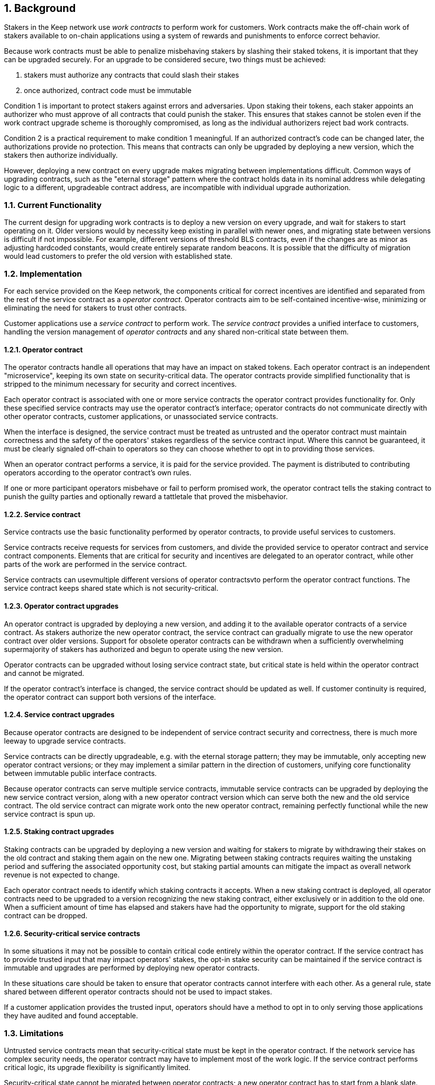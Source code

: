 :icons: font
:numbered:
toc::[]

== Background

Stakers in the Keep network use _work contracts_ to perform work for customers. Work contracts make the off-chain work of stakers available to on-chain applications using a system of rewards and punishments to enforce correct behavior.

Because work contracts must be able to penalize misbehaving stakers by slashing their staked tokens, it is important that they can be upgraded securely. For an upgrade to be considered secure, two things must be achieved:

1. stakers must authorize any contracts that could slash their stakes
2. once authorized, contract code must be immutable

Condition 1 is important to protect stakers against errors and adversaries. Upon staking their tokens, each staker appoints an authorizer who must approve of all contracts that could punish the staker. This ensures that stakes cannot be stolen even if the work contract upgrade scheme is thoroughly compromised, as long as the individual authorizers reject bad work contracts.

Condition 2 is a practical requirement to make condition 1 meaningful. If an authorized contract's code can be changed later, the authorizations provide no protection. This means that contracts can only be upgraded by deploying a new version,
which the stakers then authorize individually.

However, deploying a new contract on every upgrade makes migrating between implementations difficult. Common ways of upgrading contracts, such as the "eternal storage" pattern where the contract holds data in its nominal address while delegating logic to a different, upgradeable contract address, are incompatible with individual upgrade authorization.

=== Current Functionality

The current design for upgrading work contracts is to deploy a new version on every upgrade, and wait for stakers to start operating on it. Older versions would by necessity keep existing in parallel with newer ones, and migrating state between versions is difficult if not impossible. For example, different versions of threshold BLS contracts, even if the changes are as minor as adjusting hardcoded constants, would create entirely separate random beacons. It is possible that the difficulty of migration would lead customers to prefer the old version with established state.

=== Implementation

For each service provided on the Keep network, the components critical for correct incentives are identified and separated from the rest of the service contract as a _operator contract_. Operator contracts aim to be self-contained incentive-wise,
minimizing or eliminating the need for stakers to trust other contracts.

Customer applications use a _service contract_ to perform work. The _service contract_ provides a unified interface to customers, handling the version management of _operator contracts_ and any shared non-critical state between them.

==== Operator contract

The operator contracts handle all operations that may have an impact on staked tokens. Each operator contract is an independent "microservice", keeping its own state on security-critical data. The operator contracts provide simplified functionality that is stripped to the minimum necessary for security and correct incentives.

Each operator contract is associated with one or more service contracts the operator contract provides functionality for. Only these specified service contracts may use the operator contract's interface; operator contracts do not communicate directly with other operator contracts, customer applications, or unassociated service contracts.

When the interface is designed, the service contract must be treated as untrusted and the operator contract must maintain correctness and the safety of the operators' stakes
regardless of the service contract input. Where this cannot be guaranteed, it must be clearly signaled off-chain to operators so they can choose whether to opt in to providing those services.

When an operator contract performs a service, it is paid for the service provided.
The payment is distributed to contributing operators according to the operator contract's own rules.

If one or more participant operators misbehave or fail to perform promised work, the operator contract tells the staking contract to punish the guilty parties and optionally reward a tattletale that proved the misbehavior.

==== Service contract

Service contracts use the basic functionality performed by operator contracts, to provide useful services to customers.

Service contracts receive requests for services from customers, and divide the provided service to operator contract and service contract components. Elements that are critical for security and incentives are delegated to an operator contract, while other parts of the work are performed in the service contract.

Service contracts can usevmultiple different versions of operator contractsvto perform the operator contract functions. The service contract keeps shared state which is not security-critical.

==== Operator contract upgrades

An operator contract is upgraded by deploying a new version,
and adding it to the available operator contracts of a service contract.
As stakers authorize the new operator contract,
the service contract can gradually migrate
to use the new operator contract over older versions.
Support for obsolete operator contracts can be withdrawn
when a sufficiently overwhelming supermajority of stakers
has authorized and begun to operate using the new version.

Operator contracts can be upgraded
without losing service contract state,
but critical state is held within the operator contract
and cannot be migrated.

If the operator contract's interface is changed,
the service contract should be updated as well.
If customer continuity is required,
the operator contract can support both versions of the interface.

==== Service contract upgrades

Because operator contracts are designed
to be independent of service contract security and correctness,
there is much more leeway to upgrade service contracts.

Service contracts can be directly upgradeable,
e.g. with the eternal storage pattern;
they may be immutable,
only accepting new operator contract versions;
or they may implement a similar pattern
in the direction of customers,
unifying core functionality
between immutable public interface contracts.

Because operator contracts can serve multiple service contracts,
immutable service contracts can be upgraded
by deploying the new service contract version,
along with a new operator contract version
which can serve both the new and the old service contract.
The old service contract can migrate work onto the new operator contract,
remaining perfectly functional while the new service contract is spun up.

==== Staking contract upgrades

Staking contracts can be upgraded
by deploying a new version and waiting for stakers to migrate
by withdrawing their stakes on the old contract
and staking them again on the new one.
Migrating between staking contracts requires
waiting the unstaking period
and suffering the associated opportunity cost,
but staking partial amounts can mitigate the impact
as overall network revenue is not expected to change.

Each operator contract needs to identify
which staking contracts it accepts.
When a new staking contract is deployed,
all operator contracts need to be upgraded
to a version recognizing the new staking contract,
either exclusively or in addition to the old one.
When a sufficient amount of time has elapsed
and stakers have had the opportunity to migrate,
support for the old staking contract can be dropped.

==== Security-critical service contracts

In some situations it may not be possible to contain critical code
entirely within the operator contract.
If the service contract has to provide trusted input
that may impact operators' stakes,
the opt-in stake security can be maintained
if the service contract is immutable
and upgrades are performed by deploying new operator contracts.

In these situations care should be taken to ensure
that operator contracts cannot interfere with each other.
As a general rule,
state shared between different operator contracts
should not be used to impact stakes.

If a customer application provides the trusted input,
operators should have a method to opt in
to only serving those applications they have audited and found acceptable.

=== Limitations

Untrusted service contracts mean
that security-critical state must be kept in the operator contract.
If the network service has complex security needs,
the operator contract may have to implement most of the work logic.
If the service contract performs critical logic,
its upgrade flexibility is significantly limited.

Security-critical state cannot be migrated between operator contracts;
a new operator contract has to start from a blank slate.
Inherently long-running operations
present a limit to how rapidly the system can be upgraded.

The division of service contracts and operator contracts
doesn't map cleanly to situations
where the service to applications consists of providing _keeps_,
individual smart contracts deployed for individual groups of operators.

=== Example: Random Beacon

The random beacon generates random numbers in response to requests,
using BLS threshold signatures on some specific input.
The signatures are generated by signing groups
that have been created using random sortition
from all eligible and active stakers.
Rewards and punishments are used to incentivize correct behavior.

To split the random beacon into a service contract-operator contract design,
the security-critical elements need to be identified.

In this case the operator contract needs to handle
group creation and expiration,
BLS signature verification,
and incentives.

Handling entry requests and pricing;
determining the signing input for generating new entries;
calling callbacks;
and requesting the creation of new groups
are responsibilities that are not critical for beacon integrity
from the perspective of the stakers.
These can be performed by the service contract
without individual staker authorization of upgrades.

==== Operator contract

The operator contract for the random beacon
provides the following interface to the service contract:

`create_group(payment)`::
Create a new group when requested by the service contract,
selecting members using pseudorandom sortition,
and performing DKG.
The operator contract does not accept input from the service contract,
but instead uses its own pseudorandom seed,
to ensure that group composition cannot be manipulated.
`payment` must exceed a minimum amount
and is used to cover gas fees and to reward stakers.

`sign(entry_id, group_input, signing_input, payment)`::
Use `group_input` to select a signing group,
and generate a valid BLS threshold signature for `signing_input`.
Once generated, use `payment` to reward stakers.
`payment` must exceed a set minimum value
that covers necessary gas fees.
When the entry is created,
the operator contract calls the service contract with the new entry,
using `entry_id` to identify the entry.

Behind this interface,
the operator contract tracks its own groups, their members
and their threshold public keys.
The service contract trusts the operator contract
to only provide valid entries when given specific inputs.
Alternatively the operator contract could provide
the associated public key so the entry can be validated,
but even then the operator contract needs to be trusted
to provide a public key corresponding to a random valid group.

==== Service contract

The service contract for the random beacon
handles customer-facing features and ties the operator contracts together.
The interface of the service contract towards the operator contract is:

`group_created(n_groups)`::
The call to `create_group()` has finished
(successfully or unsuccessfully)
and expired groups have been removed.
The operator contract now has `n_groups` active.

`entry_created(entry_id, entry)`::
The previous call for the operator contract to `sign(entry_id, ...)`
completed successfully,
resulting in the new `entry`.

The service contract keeps a list of operator contracts
along with the number of active groups in each.

When receiving a request,
the service contract determines what values should be
the group selection input
and the signing input.
The group selection input is used to select an operator contract,
weighted by the number of active groups on each,
to serve the request.

When the operator contract is determined,
the group selection input and signing input are passed to it
along with an appropriate payment.
When the operator contract returns a valid entry with `entry_created(...)`,
the service contract stores it and calls the customer-specified callback.

If a new group should be created,
the service contract determines which operator contract should create one
(the most recent one, or a random one weighted by recent-ness),
and calls `create_group()` on the selected operator contract
with an appropriate payment.
Once the operator contract has finished DKG and expired old groups,
it returns the new number of active groups using `group_created(n_groups)`.

Unlike the operator contract which needs to maintain integrity
for arbitrary, malicious inputs,
the service contract relies heavily on trusting the operator contracts.
This is acceptable because the operator contracts are known, unchangeable code,
and the service contract only has access to what customers have paid for entries;
boycotting a compromised or malfunctioning service contract
and deploying a new one
is sufficient to mitigate attacks or errors.

== Future Work

An exact architecture for service contract upgrades
is not specified.
The service contract upgrade process should be resilient to minor compromise
and relying on a global master key may be undesirable
as a single point of failure.

For greater assurance towards customers,
the service contracts could be made immutable
in a manner similar to the operator contracts.
When a customer uses a specific service contract to request an entry,
they could trust that only that service contract
and its associated operator contracts
will be involved in the generation of their entry.
However, this would reduce the ability to maintain
a global "canonical" chain of entries,
each linked to the previous ones.

Most currently envisioned services on the Keep network
consist of providing _keeps_ to customer applications.
The operator contract/service contract split
is less than ideal for this use-case,
and the random beacon could be rearchitected to follow the same pattern.
Each keep is a separate contract which inherits its logic from its factory,
but applications communicate directly with the keeps.
The role of the service contract would be limited
to managing different versions of keep factories,
with the rest of its functionality being subsumed by the application.

[bibliography]
== Related Links

- [System upgrade handling](https://github.com/keep-network/keep-core/issues/133)
- [Specify contract upgrade scheme](https://github.com/keep-network/keep-core/issues/725)
- [RFC 4: Secure upgrades for contracts operating staked balances](https://github.com/keep-network/keep-core/pull/446)
